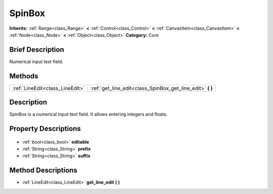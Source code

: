 .. Generated automatically by doc/tools/makerst.py in Godot's source tree.
.. DO NOT EDIT THIS FILE, but the SpinBox.xml source instead.
.. The source is found in doc/classes or modules/<name>/doc_classes.

.. _class_SpinBox:

SpinBox
=======

**Inherits:** :ref:`Range<class_Range>` **<** :ref:`Control<class_Control>` **<** :ref:`CanvasItem<class_CanvasItem>` **<** :ref:`Node<class_Node>` **<** :ref:`Object<class_Object>`
**Category:** Core

Brief Description
-----------------

Numerical input text field.

Methods
-------

+----------------------------------+---------------------------------------------------------------+
| :ref:`LineEdit<class_LineEdit>`  | :ref:`get_line_edit<class_SpinBox_get_line_edit>` **(** **)** |
+----------------------------------+---------------------------------------------------------------+

Description
-----------

SpinBox is a numerical input text field. It allows entering integers and floats.

Property Descriptions
---------------------

  .. _class_SpinBox_editable:

- :ref:`bool<class_bool>` **editable**

  .. _class_SpinBox_prefix:

- :ref:`String<class_String>` **prefix**

  .. _class_SpinBox_suffix:

- :ref:`String<class_String>` **suffix**


Method Descriptions
-------------------

.. _class_SpinBox_get_line_edit:

- :ref:`LineEdit<class_LineEdit>` **get_line_edit** **(** **)**


